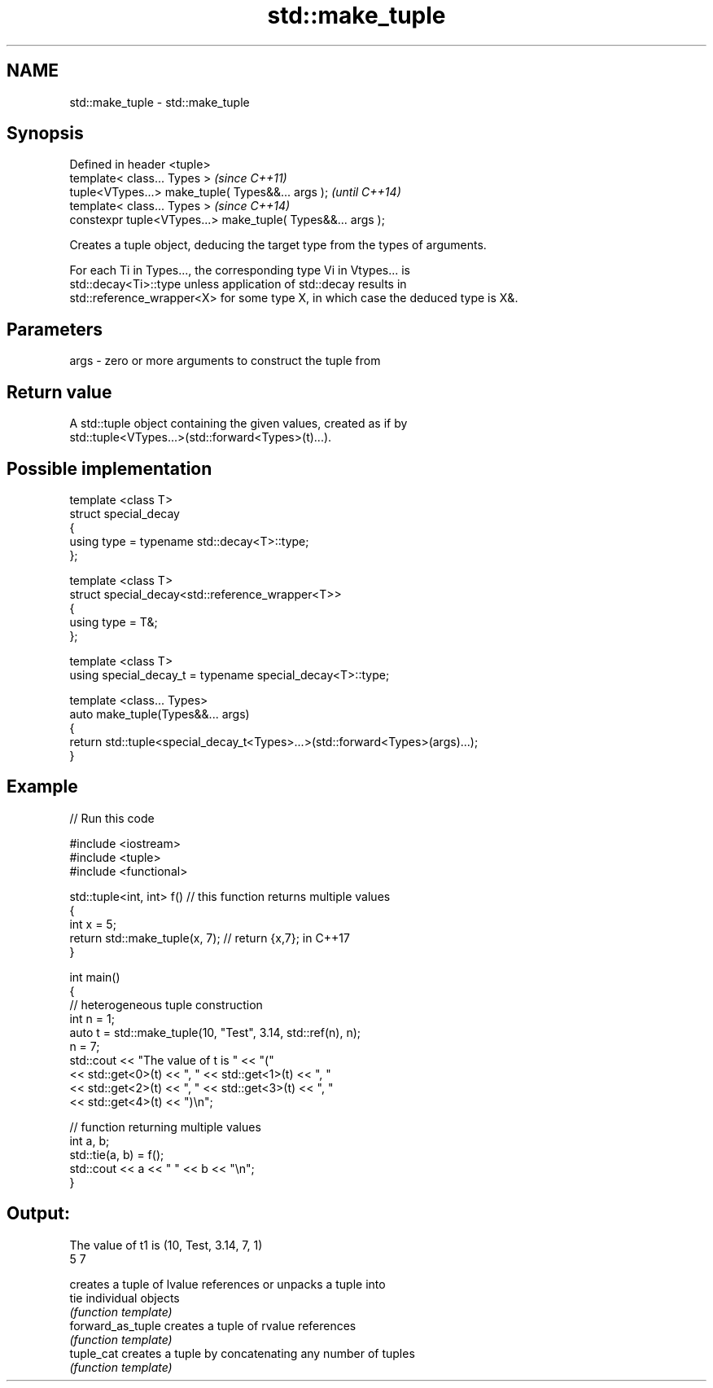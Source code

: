 .TH std::make_tuple 3 "Nov 25 2015" "2.1 | http://cppreference.com" "C++ Standard Libary"
.SH NAME
std::make_tuple \- std::make_tuple

.SH Synopsis
   Defined in header <tuple>
   template< class... Types >                                 \fI(since C++11)\fP
   tuple<VTypes...> make_tuple( Types&&... args );            \fI(until C++14)\fP
   template< class... Types >                                 \fI(since C++14)\fP
   constexpr tuple<VTypes...> make_tuple( Types&&... args );

   Creates a tuple object, deducing the target type from the types of arguments.

   For each Ti in Types..., the corresponding type Vi in Vtypes... is
   std::decay<Ti>::type unless application of std::decay results in
   std::reference_wrapper<X> for some type X, in which case the deduced type is X&.

.SH Parameters

   args - zero or more arguments to construct the tuple from

.SH Return value

   A std::tuple object containing the given values, created as if by
   std::tuple<VTypes...>(std::forward<Types>(t)...).

.SH Possible implementation

   template <class T>
   struct special_decay
   {
       using type = typename std::decay<T>::type;
   };
    
   template <class T>
   struct special_decay<std::reference_wrapper<T>>
   {
       using type = T&;
   };
    
   template <class T>
   using special_decay_t = typename special_decay<T>::type;
    
   template <class... Types>
   auto make_tuple(Types&&... args)
   {
       return std::tuple<special_decay_t<Types>...>(std::forward<Types>(args)...);
   }

.SH Example

   
// Run this code

 #include <iostream>
 #include <tuple>
 #include <functional>
  
 std::tuple<int, int> f() // this function returns multiple values
 {
     int x = 5;
     return std::make_tuple(x, 7); // return {x,7}; in C++17
 }
  
 int main()
 {
     // heterogeneous tuple construction
     int n = 1;
     auto t = std::make_tuple(10, "Test", 3.14, std::ref(n), n);
     n = 7;
     std::cout << "The value of t is "  << "("
               << std::get<0>(t) << ", " << std::get<1>(t) << ", "
               << std::get<2>(t) << ", " << std::get<3>(t) << ", "
               << std::get<4>(t) << ")\\n";
  
     // function returning multiple values
     int a, b;
     std::tie(a, b) = f();
     std::cout << a << " " << b << "\\n";
 }

.SH Output:

 The value of t1 is (10, Test, 3.14, 7, 1)
 5 7

                    creates a tuple of lvalue references or unpacks a tuple into
   tie              individual objects
                    \fI(function template)\fP 
   forward_as_tuple creates a tuple of rvalue references
                    \fI(function template)\fP 
   tuple_cat        creates a tuple by concatenating any number of tuples
                    \fI(function template)\fP 
